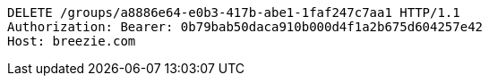 [source,http,options="nowrap"]
----
DELETE /groups/a8886e64-e0b3-417b-abe1-1faf247c7aa1 HTTP/1.1
Authorization: Bearer: 0b79bab50daca910b000d4f1a2b675d604257e42
Host: breezie.com

----